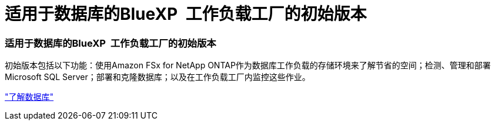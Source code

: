 = 适用于数据库的BlueXP  工作负载工厂的初始版本
:allow-uri-read: 




=== 适用于数据库的BlueXP  工作负载工厂的初始版本

初始版本包括以下功能：使用Amazon FSx for NetApp ONTAP作为数据库工作负载的存储环境来了解节省的空间；检测、管理和部署Microsoft SQL Server；部署和克隆数据库；以及在工作负载工厂内监控这些作业。

link:https://docs.netapp.com/us-en/workload-databases/learn-databases.html["了解数据库"^]
